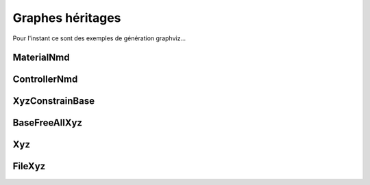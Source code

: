 .. _grapheheritages:


Graphes héritages
====================

Pour l'instant ce sont des exemples de génération graphviz...

MaterialNmd
--------------

.. inheritance-diagram:: numodispy.grainNmd.MaterialNmd
   :parts: 2

ControllerNmd
--------------

.. inheritance-diagram:: numodispy.controllerNmd.ControllerNmd
   :parts: 2

XyzConstrainBase
-----------------

.. inheritance-diagram:: xyzpy.baseXyz._XyzConstrainBase
   :parts: 2

BaseFreeAllXyz
-----------------

.. inheritance-diagram:: xyzpy.baseXyz.BaseFreeAllXyz
   :parts: 2

Xyz
-----------------

.. inheritance-diagram:: xyzpy
   :parts: 2

FileXyz
--------------

.. inheritance-diagram:: xyzpy.intFloatListXyz.FileXyz
   :parts: 2

